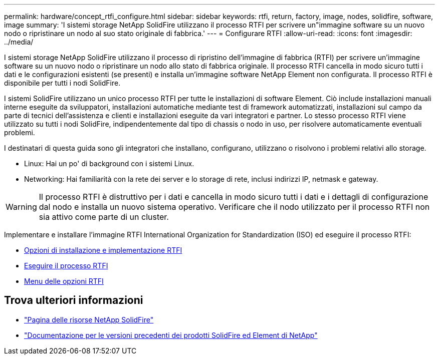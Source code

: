 ---
permalink: hardware/concept_rtfi_configure.html 
sidebar: sidebar 
keywords: rtfi, return, factory, image, nodes, solidfire, software, image 
summary: 'I sistemi storage NetApp SolidFire utilizzano il processo RTFI per scrivere un"immagine software su un nuovo nodo o ripristinare un nodo al suo stato originale di fabbrica.' 
---
= Configurare RTFI
:allow-uri-read: 
:icons: font
:imagesdir: ../media/


[role="lead"]
I sistemi storage NetApp SolidFire utilizzano il processo di ripristino dell'immagine di fabbrica (RTFI) per scrivere un'immagine software su un nuovo nodo o ripristinare un nodo allo stato di fabbrica originale. Il processo RTFI cancella in modo sicuro tutti i dati e le configurazioni esistenti (se presenti) e installa un'immagine software NetApp Element non configurata. Il processo RTFI è disponibile per tutti i nodi SolidFire.

I sistemi SolidFire utilizzano un unico processo RTFI per tutte le installazioni di software Element. Ciò include installazioni manuali interne eseguite da sviluppatori, installazioni automatiche mediante test di framework automatizzati, installazioni sul campo da parte di tecnici dell'assistenza e clienti e installazioni eseguite da vari integratori e partner. Lo stesso processo RTFI viene utilizzato su tutti i nodi SolidFire, indipendentemente dal tipo di chassis o nodo in uso, per risolvere automaticamente eventuali problemi.

I destinatari di questa guida sono gli integratori che installano, configurano, utilizzano o risolvono i problemi relativi allo storage.

* Linux: Hai un po' di background con i sistemi Linux.
* Networking: Hai familiarità con la rete dei server e lo storage di rete, inclusi indirizzi IP, netmask e gateway.



WARNING: Il processo RTFI è distruttivo per i dati e cancella in modo sicuro tutti i dati e i dettagli di configurazione dal nodo e installa un nuovo sistema operativo. Verificare che il nodo utilizzato per il processo RTFI non sia attivo come parte di un cluster.

Implementare e installare l'immagine RTFI International Organization for Standardization (ISO) ed eseguire il processo RTFI:

* xref:task_rtfi_deployment_and_install_options.adoc[Opzioni di installazione e implementazione RTFI]
* xref:task_rtfi_process.adoc[Eseguire il processo RTFI]
* xref:task_rtfi_options_menu.adoc[Menu delle opzioni RTFI]




== Trova ulteriori informazioni

* https://www.netapp.com/data-storage/solidfire/documentation/["Pagina delle risorse NetApp SolidFire"^]
* https://docs.netapp.com/sfe-122/topic/com.netapp.ndc.sfe-vers/GUID-B1944B0E-B335-4E0B-B9F1-E960BF32AE56.html["Documentazione per le versioni precedenti dei prodotti SolidFire ed Element di NetApp"^]


